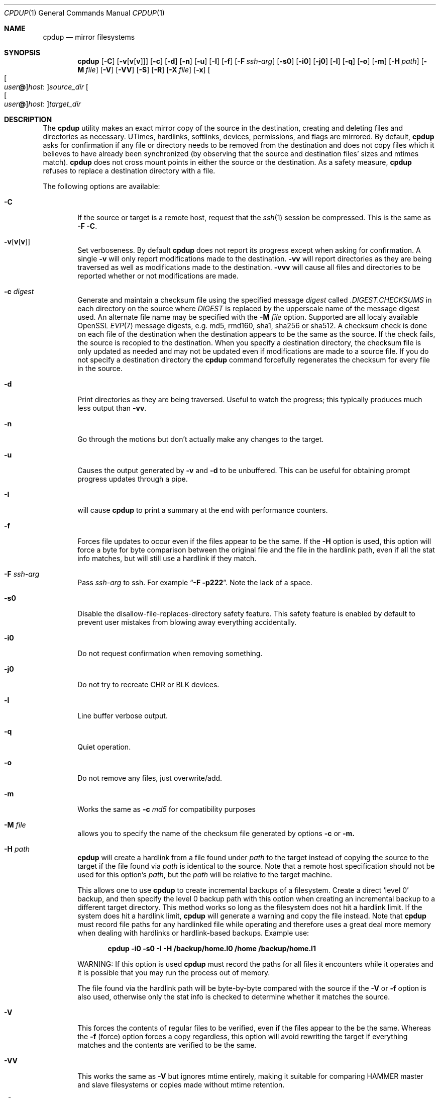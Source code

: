 .\" (c) Copyright 1997-2010 by Matthew Dillon, Dima Ruban, and Oliver Fromme.
.\"    Permission to use and distribute based on the DragonFly copyright.
.\"    Supplied as-is, USE WITH CAUTION.
.\"
.Dd December 28, 2020
.Dt CPDUP 1
.Os
.Sh NAME
.Nm cpdup
.Nd mirror filesystems
.Sh SYNOPSIS
.Nm
.Op Fl C
.Op Fl v Ns Op Cm v Ns Op Cm v
.Op Fl c
.Op Fl d
.Op Fl n
.Op Fl u
.Op Fl I
.Op Fl f
.Op Fl F Ar ssh-arg
.Op Fl s0
.Op Fl i0
.Op Fl j0
.Op Fl l
.Op Fl q
.Op Fl o
.Op Fl m
.Op Fl H Ar path
.Op Fl M Ar file
.Op Fl V
.Op Fl VV
.Op Fl S
.Op Fl R
.Op Fl X Ar file
.Op Fl x
.Oo Oo Ar user Ns Li @ Oc Ns Ar host : Oc Ns Ar source_dir
.Oo Oo Ar user Ns Li @ Oc Ns Ar host : Oc Ns Ar target_dir
.Sh DESCRIPTION
The
.Nm
utility makes an exact mirror copy of the source in the destination, creating
and deleting files and directories as necessary.  UTimes, hardlinks,
softlinks, devices, permissions, and flags are mirrored.  By default,
.Nm
asks for confirmation if any file or directory needs to be removed from
the destination and does not copy files which it believes to have already
been synchronized (by observing that the source and destination files' sizes
and mtimes match).
.Nm
does not cross mount points in either the source or the destination.
As a safety measure,
.Nm
refuses to replace a destination directory with a file.
.Pp
The following options are available:
.Bl -tag -width flag
.It Fl C
If the source or target is a remote host, request that the
.Xr ssh 1
session be compressed.
This is the same as
.Fl F
.Fl C .
.It Fl v Ns Op Cm v Ns Op Cm v
Set verboseness.  By default
.Nm
does not report its progress except when asking for confirmation.  A single
.Fl v
will only report modifications made to the destination.
.Fl vv
will report directories as they are being traversed as well as
modifications made to the destination.
.Fl vvv
will cause all files and directories to be reported whether or not
modifications are made.
.It Fl c Ar digest
Generate and maintain a checksum file using the specified message
.Ar digest
called
.Pa \&.DIGEST.CHECKSUMS
in each directory on the source where
.Pa DIGEST
is replaced by the upperscale name of the message digest used.
An alternate file name may be specified with the
.Fl M Ar file
option. Supported are all localy available OpenSSL
.Xr EVP 7
message digests, e.g. md5, rmd160, sha1, sha256 or sha512.
A checksum check is done on each file of the destination when the destination
appears to be the same as the source.  If the check fails,
the source is recopied to the destination.  When you specify a destination
directory, the checksum file is only updated as needed and may not be updated
even if modifications are made to a source file.  If you do not specify a
destination directory the
.Nm
command forcefully regenerates the checksum for every file in the source.
.It Fl d
Print directories as they are being traversed.
Useful to watch the progress;
this typically produces much less output than
.Fl vv .
.It Fl n
Go through the motions but don't actually make any changes to
the target.
.It Fl u
Causes the output generated by
.Fl v
and
.Fl d
to be unbuffered.
This can be useful for obtaining prompt progress updates through a pipe.
.It Fl I
will cause
.Nm
to print a summary at the end with performance counters.
.It Fl f
Forces file updates to occur even if the files appear to be the same.  If
the
.Fl H
option is used, this option will force a byte for byte comparison
between the original file and the file in the hardlink path, even if
all the stat info matches, but will still use a hardlink if they match.
.It Fl F Ar ssh-arg
Pass
.Ar ssh-arg
to ssh.  For example
.Dq Fl F Fl p222 .
Note the lack of a space.
.It Fl s0
Disable the disallow-file-replaces-directory safety feature.  This
safety feature is enabled by default to prevent user mistakes from blowing
away everything accidentally.
.It Fl i0
Do not request confirmation when removing something.
.It Fl j0
Do not try to recreate CHR or BLK devices.
.It Fl l
Line buffer verbose output.
.It Fl q
Quiet operation.
.It Fl o
Do not remove any files, just overwrite/add.
.It Fl m
Works the same as
.Fl c Ar md5
for compatibility purposes
.It Fl M Ar file
allows you to specify the name of the checksum file generated by options
.Fl c
or
.Fl m.
.It Fl H Ar path
.Nm
will create a hardlink from a file found under
.Ar path
to the target instead of copying the source to the target if the file found
via
.Ar path
is identical to the source.
Note that a remote host specification should not be used for this option's
.Ar path ,
but the
.Ar path
will be relative to the target machine.
.Pp
This allows one to use
.Nm
to create incremental backups of a filesystem.  Create a direct
.Sq level 0
backup, and then specify the level 0 backup path with this option when
creating an incremental backup to a different target directory.
This method works so long as the filesystem does not hit a hardlink limit.
If the system does hit a hardlink limit,
.Nm
will generate a warning and copy the file instead.
Note that
.Nm
must record file paths for any hardlinked file while operating and therefore
uses a great deal more memory when dealing with hardlinks or hardlink-based
backups.  Example use:
.Pp
.Dl cpdup \-i0 \-s0 \-I \-H /backup/home.l0 /home /backup/home.l1
.Pp
WARNING: If this option is used
.Nm
must record the paths for all files it encounters while it operates
and it is possible that you may run the process out of memory.
.Pp
The file found via the hardlink path will be byte-by-byte compared with the
source if the
.Fl V
or
.Fl f
option is also used, otherwise only the stat info is checked to determine
whether it matches the source.
.It Fl V
This forces the contents of regular files to be verified, even if the
files appear to the be the same.  Whereas the
.Fl f
(force) option forces a copy regardless, this option will avoid rewriting
the target if everything matches and the contents are verified to be the
same.
.It Fl VV
This works the same as
.Fl V
but ignores mtime entirely, making it suitable for comparing HAMMER
master and slave filesystems or copies made without mtime retention.
.It Fl S
This places
.Nm
into slave mode and is used to initiate the slave protocol on a remote
machine.
This option is not intended to be used by humans.
.It Fl R
Place the slave into read-only mode.
Can only be used when the source is remote.
Useful for unattended backups via SSH keys.
.It Fl x
Causes
.Nm
to use the exclusion file
.Pa \&.cpignore
in each directory on the source to
determine which files to ignore.  When this option is used, the exclusion
filename itself is automatically excluded from the copy.  If this option is
not used then the filename
.Pa \&.cpignore
is not considered special and will
be copied along with everything else.
.It Fl X Ar file
Works similarly to
.Fl x
but allows you to specify the name of the exclusion file.  This file is
automatically excluded from the copy.  Only one exclusion file may be
specified.
.Pp
When an absolute path is used, the same exclusive file is read for
every directory and may contain full paths or wildcarded paths based
on the full source path as specified on the cpdup command line.
In this situation, the exclusive file is read from the host running
the command, NOT from the source host (if remote).
.Pp
When a relative path is used (or
.Fl x
is specified), the exclusion file is only applicable to the directory
it resides in on the source host and only path elements (the directory
elements) are matched against it.
.El
.Sh REMOTE COPYING
.Nm
can mirror directory structures across machines and can also do third-party
copies.
This also works between machines that use different byte order.
.Xr ssh 1
sessions are used and
.Nm
is run on the remote machine(s) in slave mode.
You can use the
.Fl F
option to pass additional flags to the ssh command if necessary.
.Pp
The syntax of remote path specifications is similar to
.Xr scp 1 .
In particular, that means that a local path containing a colon must
be preceded by a slash to prevent it being considered a remote host:
.Ql foo:bar
causes
.Nm
to look for a directory called
.Ql bar
on host
.Ql foo ,
while
.Ql \&./foo:bar
denotes the directory
.Ql foo:bar
on the local machine.
.Pp
.Nm
also supports a
.Ql localhost:
prefix which is silently discarded but prevents any colons in the remainder
of the path from being interpreted as a host:path form.
this form can be used with relative filenames when you do not want colons in
the filename to be misinterpreted.
.Sh EXIT STATUS
.Ex -std
.Sh SEE ALSO
.Xr cp 1 ,
.Xr cpio 1 ,
.Xr scp 1 ,
.Xr ssh 1 ,
.Xr tar 1
.Sh HISTORY
The
.Nm
command was originally created to update servers at BEST Internet circa 1997
and was placed under the
.Fx
copyright for inclusion in the ports area in 1999.
The program was written by Matthew Dillon, Dima Ruban, and later
significantly improved by Oliver Fromme.
.Sh BUGS
.Xr UFS 5
has a hardlink limit of 32767.  Many programs, in particular CVS
with regards to its CVS/Root file, will generate a lot of hard links.
When using the
.Fl H
option it may not be possible for
.Nm
to maintain these hard links.  If this occurs,
.Nm
will be forced to copy the file instead of link it, and thus not be able
to make a perfect copy of the filesystem.
.Pp
When so-called sparse files (i.e. files with "holes") are copied,
the holes will be filled in the target files, so they occupy
more physical disk space than the source files.
.Pp
For compatibility reasons, the slave protocol is not as efficient
for writing remote files as it is for reading them.
Therefore it is recommended to run
.Nm
on the target machine when making remote copies,
so the source machine is remote.
If you do it the other way,
.Nm
will run somewhat slower.
